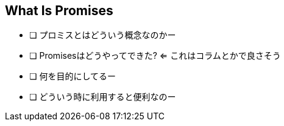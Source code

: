 == What Is Promises

- [ ] プロミスとはどういう概念なのかー
- [ ] Promisesはどうやってできた? <= これはコラムとかで良さそう
- [ ] 何を目的にしてるー
- [ ] どういう時に利用すると便利なのー